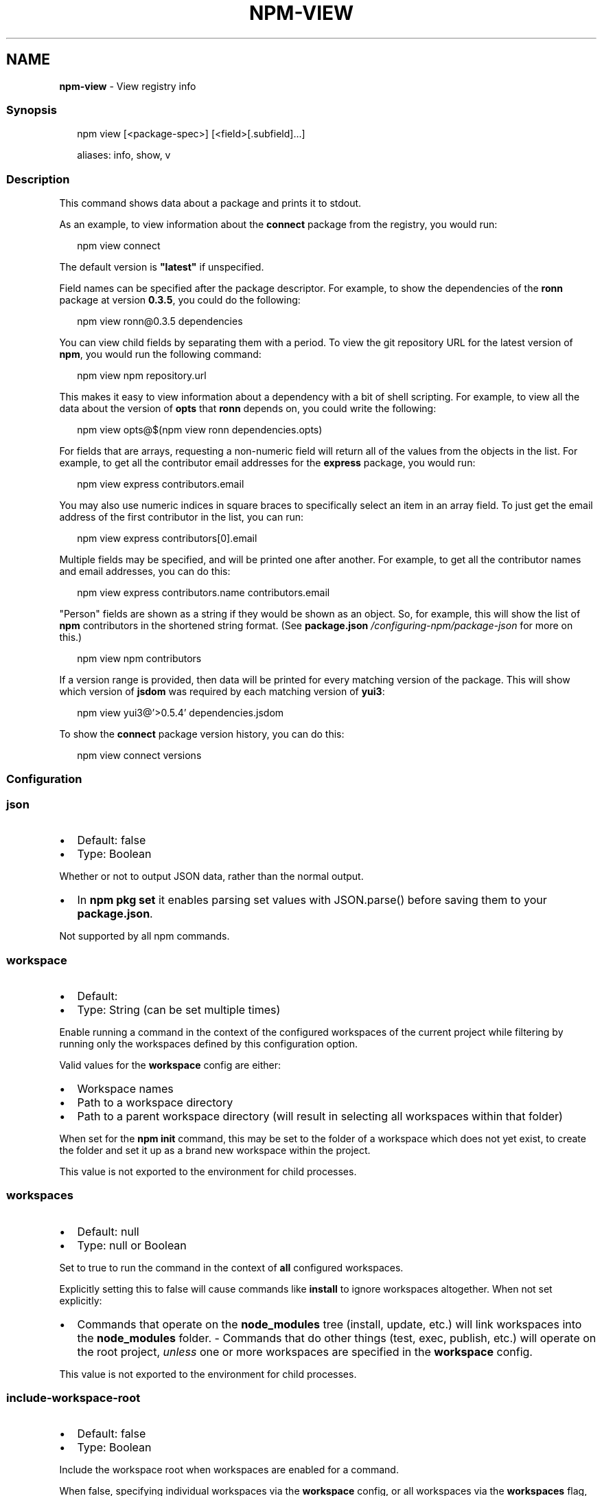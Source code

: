 .TH "NPM\-VIEW" "1" "February 2023" "" ""
.SH "NAME"
\fBnpm-view\fR \- View registry info
.SS Synopsis
.P
.RS 2
.nf
npm view [<package\-spec>] [<field>[\.subfield]\.\.\.]

aliases: info, show, v
.fi
.RE
.SS Description
.P
This command shows data about a package and prints it to stdout\.
.P
As an example, to view information about the \fBconnect\fP package from the registry, you would run:
.P
.RS 2
.nf
npm view connect
.fi
.RE
.P
The default version is \fB"latest"\fP if unspecified\.
.P
Field names can be specified after the package descriptor\.
For example, to show the dependencies of the \fBronn\fP package at version
\fB0\.3\.5\fP, you could do the following:
.P
.RS 2
.nf
npm view ronn@0\.3\.5 dependencies
.fi
.RE
.P
You can view child fields by separating them with a period\.
To view the git repository URL for the latest version of \fBnpm\fP, you would run the following command:
.P
.RS 2
.nf
npm view npm repository\.url
.fi
.RE
.P
This makes it easy to view information about a dependency with a bit of
shell scripting\. For example, to view all the data about the version of
\fBopts\fP that \fBronn\fP depends on, you could write the following:
.P
.RS 2
.nf
npm view opts@$(npm view ronn dependencies\.opts)
.fi
.RE
.P
For fields that are arrays, requesting a non\-numeric field will return
all of the values from the objects in the list\. For example, to get all
the contributor email addresses for the \fBexpress\fP package, you would run:
.P
.RS 2
.nf
npm view express contributors\.email
.fi
.RE
.P
You may also use numeric indices in square braces to specifically select
an item in an array field\. To just get the email address of the first
contributor in the list, you can run:
.P
.RS 2
.nf
npm view express contributors[0]\.email
.fi
.RE
.P
Multiple fields may be specified, and will be printed one after another\.
For example, to get all the contributor names and email addresses, you
can do this:
.P
.RS 2
.nf
npm view express contributors\.name contributors\.email
.fi
.RE
.P
"Person" fields are shown as a string if they would be shown as an
object\.  So, for example, this will show the list of \fBnpm\fP contributors in
the shortened string format\.  (See \fBpackage\.json\fP \fI/configuring\-npm/package\-json\fR for more on this\.)
.P
.RS 2
.nf
npm view npm contributors
.fi
.RE
.P
If a version range is provided, then data will be printed for every
matching version of the package\.  This will show which version of \fBjsdom\fP
was required by each matching version of \fByui3\fP:
.P
.RS 2
.nf
npm view yui3@'>0\.5\.4' dependencies\.jsdom
.fi
.RE
.P
To show the \fBconnect\fP package version history, you can do
this:
.P
.RS 2
.nf
npm view connect versions
.fi
.RE
.SS Configuration
.SS \fBjson\fP
.RS 0
.IP \(bu 2
Default: false
.IP \(bu 2
Type: Boolean

.RE
.P
Whether or not to output JSON data, rather than the normal output\.
.RS 0
.IP \(bu 2
In \fBnpm pkg set\fP it enables parsing set values with JSON\.parse() before
saving them to your \fBpackage\.json\fP\|\.

.RE
.P
Not supported by all npm commands\.
.SS \fBworkspace\fP
.RS 0
.IP \(bu 2
Default:
.IP \(bu 2
Type: String (can be set multiple times)

.RE
.P
Enable running a command in the context of the configured workspaces of the
current project while filtering by running only the workspaces defined by
this configuration option\.
.P
Valid values for the \fBworkspace\fP config are either:
.RS 0
.IP \(bu 2
Workspace names
.IP \(bu 2
Path to a workspace directory
.IP \(bu 2
Path to a parent workspace directory (will result in selecting all
workspaces within that folder)

.RE
.P
When set for the \fBnpm init\fP command, this may be set to the folder of a
workspace which does not yet exist, to create the folder and set it up as a
brand new workspace within the project\.
.P
This value is not exported to the environment for child processes\.
.SS \fBworkspaces\fP
.RS 0
.IP \(bu 2
Default: null
.IP \(bu 2
Type: null or Boolean

.RE
.P
Set to true to run the command in the context of \fBall\fR configured
workspaces\.
.P
Explicitly setting this to false will cause commands like \fBinstall\fP to
ignore workspaces altogether\. When not set explicitly:
.RS 0
.IP \(bu 2
Commands that operate on the \fBnode_modules\fP tree (install, update, etc\.)
will link workspaces into the \fBnode_modules\fP folder\. \- Commands that do
other things (test, exec, publish, etc\.) will operate on the root project,
\fIunless\fR one or more workspaces are specified in the \fBworkspace\fP config\.

.RE
.P
This value is not exported to the environment for child processes\.
.SS \fBinclude\-workspace\-root\fP
.RS 0
.IP \(bu 2
Default: false
.IP \(bu 2
Type: Boolean

.RE
.P
Include the workspace root when workspaces are enabled for a command\.
.P
When false, specifying individual workspaces via the \fBworkspace\fP config, or
all workspaces via the \fBworkspaces\fP flag, will cause npm to operate only on
the specified workspaces, and not on the root project\.
.P
This value is not exported to the environment for child processes\.
.SS Output
.P
If only a single string field for a single version is output, then it
will not be colorized or quoted, to enable piping the output to
another command\. If the field is an object, it will be output as a JavaScript object literal\.
.P
If the \fB\-\-json\fP flag is given, the outputted fields will be JSON\.
.P
If the version range matches multiple versions then each printed value
will be prefixed with the version it applies to\.
.P
If multiple fields are requested, then each of them is prefixed with
the field name\.
.SS See Also
.RS 0
.IP \(bu 2
npm help "package spec"
.IP \(bu 2
npm help search
.IP \(bu 2
npm help registry
.IP \(bu 2
npm help config
.IP \(bu 2
npm help npmrc
.IP \(bu 2
npm help docs

.RE
